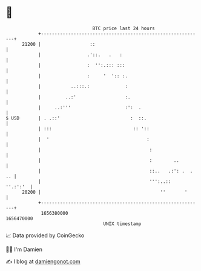 * 👋

#+begin_example
                                   BTC price last 24 hours                    
               +------------------------------------------------------------+ 
         21200 |                  ::                                        | 
               |                 .'::.   .   :                              | 
               |                 :  '':.::: :::                             | 
               |                 :     '  ':: :.                            | 
               |           ..:::.:             :                            | 
               |         ..:'                  :.                           | 
               |     ..:'''                    :':  .                       | 
   $ USD       | . .::'                          :  ::.                     | 
               | :::                              :: '::                    | 
               |  '                                    :                    | 
               |                                        :                   | 
               |                                        :        ..         | 
               |                                        ::..   .:': .  . .. | 
               |                                        ''':..::   ''.:':'  | 
         20200 |                                            ''       '      | 
               +------------------------------------------------------------+ 
                1656380000                                        1656470000  
                                       UNIX timestamp                         
#+end_example
📈 Data provided by CoinGecko

🧑‍💻 I'm Damien

✍️ I blog at [[https://www.damiengonot.com][damiengonot.com]]
